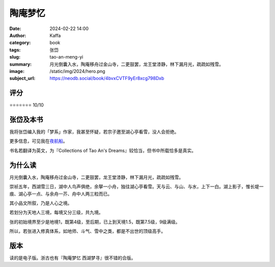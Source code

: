 陶庵梦忆
########################################################

:date: 2024-02-22 14:00
:author: Kaffa
:category: book
:tags: 张岱
:slug: tao-an-meng-yi
:summary: 月光倒囊入水，陶庵移舟过金山寺，二更鼓罢，龙王堂漆静，林下漏月光，疏疏如残雪。
:image: /static/img/2024/hero.png
:subject_url: https://neodb.social/book/4bvxCVTF9yEr8xcg798Dxb


评分
====================

⭐⭐⭐⭐⭐⭐⭐ 10/10

张岱及本书
====================

我将张岱编入我的「梦系」作家，我甚至怀疑，若宗子邀至湖心亭看雪，没人会拒绝。

更多信息，可见我在\ `夜航船 <https://kaffa.im/ye-hang-chuan.html>`_\ 。

书名若翻译为英文，为『Collections of Tao An's Dreams』较恰当，但书中所载恰多是真实。

为什么读
====================

月光倒囊入水，陶庵移舟过金山寺，二更鼓罢，龙王堂漆静，林下漏月光，疏疏如残雪。

崇祯五年，西湖雪三日，湖中人鸟声俱绝，余拏一小舟，独往湖心亭看雪。天与云、与山、与水，上下一白。湖上影子，惟长堤一痕、湖心亭一点、与余舟一芥、舟中人两三粒而已。

其小品文所叙，乃是人心之境。

若划分为天地人三境，每境又分三级，共九境。

张的初始境界至少是地境1，既第4级，至后期，已上到天境1.5，既第7.5级，9级满级。

所以，若张进入修真体系，如地师、斗气、雪中之类，都是不出世的顶级高手。


版本
====================

读的是电子版。浙古也有『陶庵梦忆 西湖梦寻』很不错的合版。

